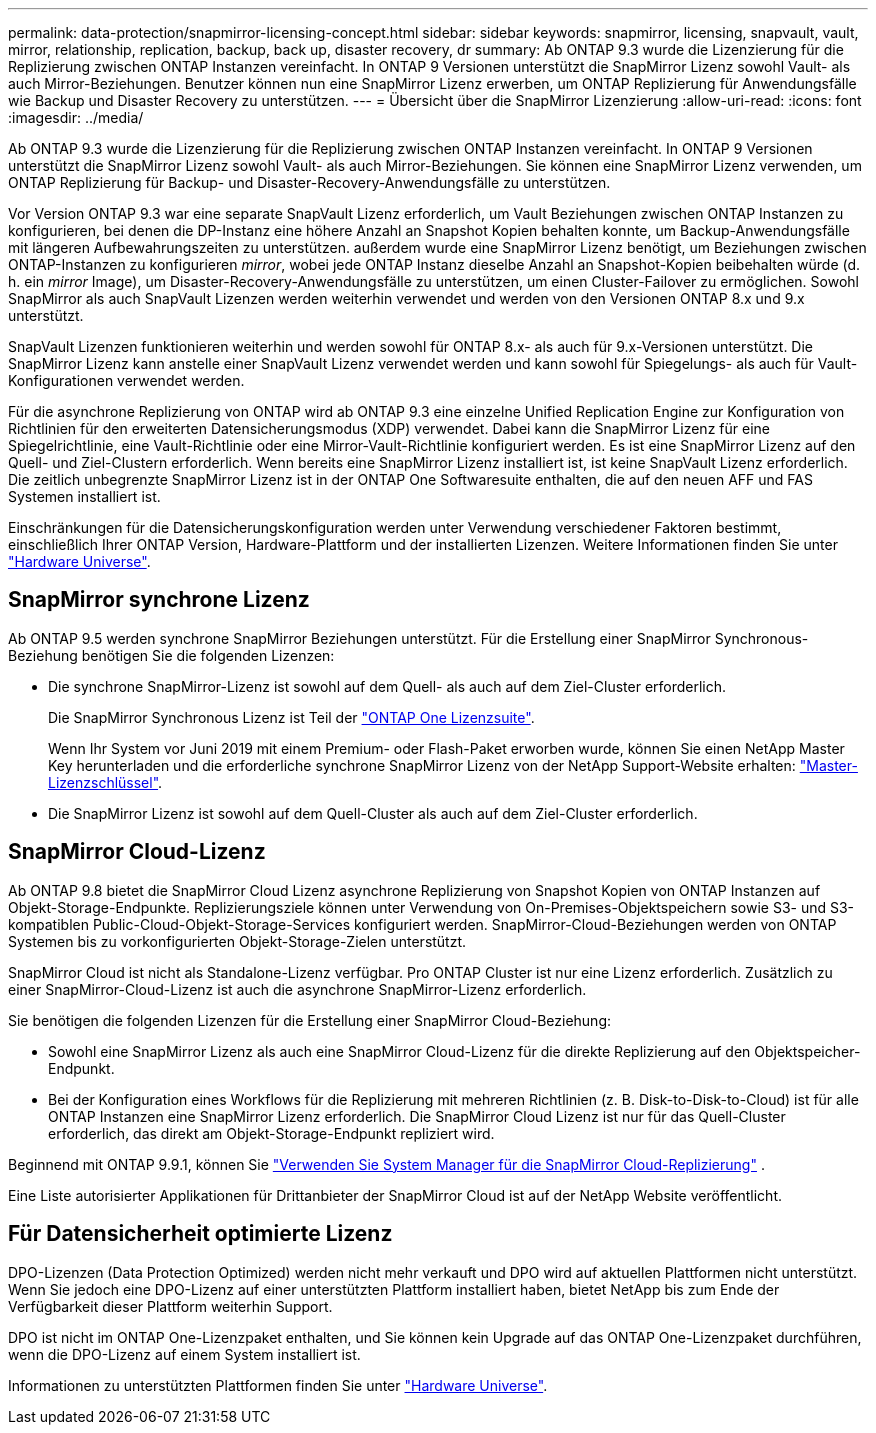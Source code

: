 ---
permalink: data-protection/snapmirror-licensing-concept.html 
sidebar: sidebar 
keywords: snapmirror, licensing, snapvault, vault, mirror, relationship, replication, backup, back up, disaster recovery, dr 
summary: Ab ONTAP 9.3 wurde die Lizenzierung für die Replizierung zwischen ONTAP Instanzen vereinfacht. In ONTAP 9 Versionen unterstützt die SnapMirror Lizenz sowohl Vault- als auch Mirror-Beziehungen. Benutzer können nun eine SnapMirror Lizenz erwerben, um ONTAP Replizierung für Anwendungsfälle wie Backup und Disaster Recovery zu unterstützen. 
---
= Übersicht über die SnapMirror Lizenzierung
:allow-uri-read: 
:icons: font
:imagesdir: ../media/


[role="lead"]
Ab ONTAP 9.3 wurde die Lizenzierung für die Replizierung zwischen ONTAP Instanzen vereinfacht. In ONTAP 9 Versionen unterstützt die SnapMirror Lizenz sowohl Vault- als auch Mirror-Beziehungen. Sie können eine SnapMirror Lizenz verwenden, um ONTAP Replizierung für Backup- und Disaster-Recovery-Anwendungsfälle zu unterstützen.

Vor Version ONTAP 9.3 war eine separate SnapVault Lizenz erforderlich, um Vault Beziehungen zwischen ONTAP Instanzen zu konfigurieren, bei denen die DP-Instanz eine höhere Anzahl an Snapshot Kopien behalten konnte, um Backup-Anwendungsfälle mit längeren Aufbewahrungszeiten zu unterstützen. außerdem wurde eine SnapMirror Lizenz benötigt, um Beziehungen zwischen ONTAP-Instanzen zu konfigurieren _mirror_, wobei jede ONTAP Instanz dieselbe Anzahl an Snapshot-Kopien beibehalten würde (d. h. ein _mirror_ Image), um Disaster-Recovery-Anwendungsfälle zu unterstützen, um einen Cluster-Failover zu ermöglichen. Sowohl SnapMirror als auch SnapVault Lizenzen werden weiterhin verwendet und werden von den Versionen ONTAP 8.x und 9.x unterstützt.

SnapVault Lizenzen funktionieren weiterhin und werden sowohl für ONTAP 8.x- als auch für 9.x-Versionen unterstützt. Die SnapMirror Lizenz kann anstelle einer SnapVault Lizenz verwendet werden und kann sowohl für Spiegelungs- als auch für Vault-Konfigurationen verwendet werden.

Für die asynchrone Replizierung von ONTAP wird ab ONTAP 9.3 eine einzelne Unified Replication Engine zur Konfiguration von Richtlinien für den erweiterten Datensicherungsmodus (XDP) verwendet. Dabei kann die SnapMirror Lizenz für eine Spiegelrichtlinie, eine Vault-Richtlinie oder eine Mirror-Vault-Richtlinie konfiguriert werden. Es ist eine SnapMirror Lizenz auf den Quell- und Ziel-Clustern erforderlich. Wenn bereits eine SnapMirror Lizenz installiert ist, ist keine SnapVault Lizenz erforderlich. Die zeitlich unbegrenzte SnapMirror Lizenz ist in der ONTAP One Softwaresuite enthalten, die auf den neuen AFF und FAS Systemen installiert ist.

Einschränkungen für die Datensicherungskonfiguration werden unter Verwendung verschiedener Faktoren bestimmt, einschließlich Ihrer ONTAP Version, Hardware-Plattform und der installierten Lizenzen. Weitere Informationen finden Sie unter https://hwu.netapp.com/["Hardware Universe"^].



== SnapMirror synchrone Lizenz

Ab ONTAP 9.5 werden synchrone SnapMirror Beziehungen unterstützt. Für die Erstellung einer SnapMirror Synchronous-Beziehung benötigen Sie die folgenden Lizenzen:

* Die synchrone SnapMirror-Lizenz ist sowohl auf dem Quell- als auch auf dem Ziel-Cluster erforderlich.
+
Die SnapMirror Synchronous Lizenz ist Teil der https://docs.netapp.com/us-en/ontap/system-admin/manage-licenses-concept.html["ONTAP One Lizenzsuite"].

+
Wenn Ihr System vor Juni 2019 mit einem Premium- oder Flash-Paket erworben wurde, können Sie einen NetApp Master Key herunterladen und die erforderliche synchrone SnapMirror Lizenz von der NetApp Support-Website erhalten: https://mysupport.netapp.com/NOW/knowledge/docs/olio/guides/master_lickey/["Master-Lizenzschlüssel"^].

* Die SnapMirror Lizenz ist sowohl auf dem Quell-Cluster als auch auf dem Ziel-Cluster erforderlich.




== SnapMirror Cloud-Lizenz

Ab ONTAP 9.8 bietet die SnapMirror Cloud Lizenz asynchrone Replizierung von Snapshot Kopien von ONTAP Instanzen auf Objekt-Storage-Endpunkte. Replizierungsziele können unter Verwendung von On-Premises-Objektspeichern sowie S3- und S3-kompatiblen Public-Cloud-Objekt-Storage-Services konfiguriert werden. SnapMirror-Cloud-Beziehungen werden von ONTAP Systemen bis zu vorkonfigurierten Objekt-Storage-Zielen unterstützt.

SnapMirror Cloud ist nicht als Standalone-Lizenz verfügbar. Pro ONTAP Cluster ist nur eine Lizenz erforderlich. Zusätzlich zu einer SnapMirror-Cloud-Lizenz ist auch die asynchrone SnapMirror-Lizenz erforderlich.

Sie benötigen die folgenden Lizenzen für die Erstellung einer SnapMirror Cloud-Beziehung:

* Sowohl eine SnapMirror Lizenz als auch eine SnapMirror Cloud-Lizenz für die direkte Replizierung auf den Objektspeicher-Endpunkt.
* Bei der Konfiguration eines Workflows für die Replizierung mit mehreren Richtlinien (z. B. Disk-to-Disk-to-Cloud) ist für alle ONTAP Instanzen eine SnapMirror Lizenz erforderlich. Die SnapMirror Cloud Lizenz ist nur für das Quell-Cluster erforderlich, das direkt am Objekt-Storage-Endpunkt repliziert wird.


Beginnend mit ONTAP 9.9.1, können Sie https://docs.netapp.com/us-en/ontap/task_dp_back_up_to_cloud.html["Verwenden Sie System Manager für die SnapMirror Cloud-Replizierung"] .

Eine Liste autorisierter Applikationen für Drittanbieter der SnapMirror Cloud ist auf der NetApp Website veröffentlicht.



== Für Datensicherheit optimierte Lizenz

DPO-Lizenzen (Data Protection Optimized) werden nicht mehr verkauft und DPO wird auf aktuellen Plattformen nicht unterstützt. Wenn Sie jedoch eine DPO-Lizenz auf einer unterstützten Plattform installiert haben, bietet NetApp bis zum Ende der Verfügbarkeit dieser Plattform weiterhin Support.

DPO ist nicht im ONTAP One-Lizenzpaket enthalten, und Sie können kein Upgrade auf das ONTAP One-Lizenzpaket durchführen, wenn die DPO-Lizenz auf einem System installiert ist.

Informationen zu unterstützten Plattformen finden Sie unter https://hwu.netapp.com/["Hardware Universe"^].
